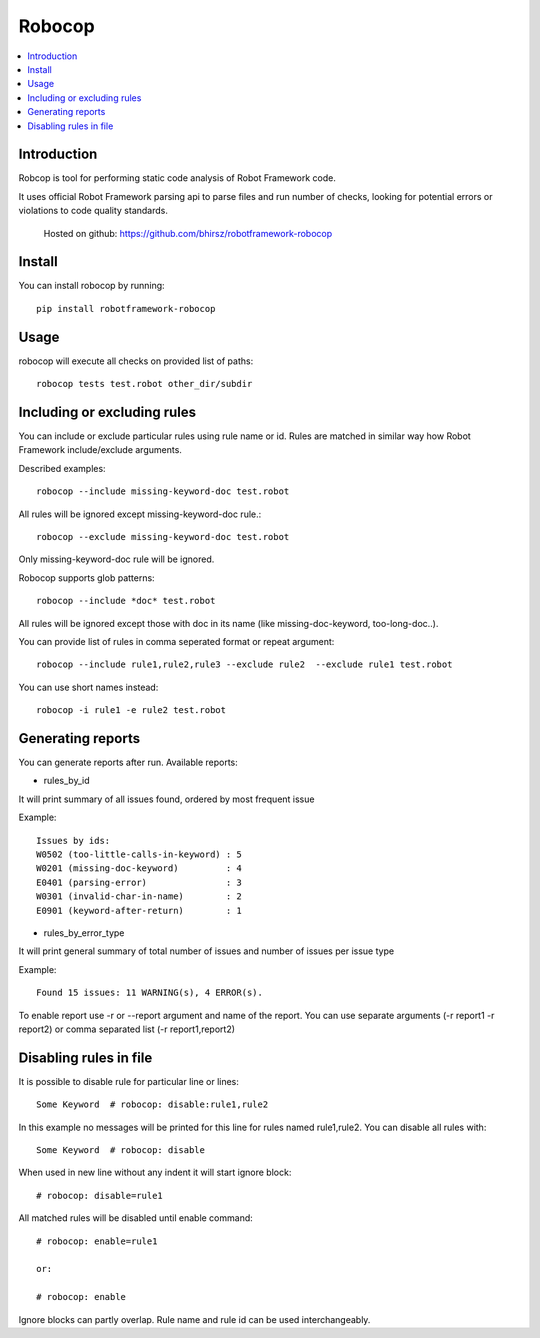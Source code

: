 Robocop
===============
.. contents::
   :local:
   
Introduction
------------

Robcop is tool for performing static code analysis of Robot Framework code.

It uses official Robot Framework parsing api to parse files and run number of checks, 
looking for potential errors or violations to code quality standards.
 
 Hosted on github: https://github.com/bhirsz/robotframework-robocop
 
Install
-------

You can install robocop by running::

    pip install robotframework-robocop


Usage
-----
robocop will execute all checks on provided list of paths::

    robocop tests test.robot other_dir/subdir


Including or excluding rules
----------------------------
You can include or exclude particular rules using rule name or id.
Rules are matched in similar way how Robot Framework include/exclude arguments.

Described examples::

    robocop --include missing-keyword-doc test.robot

All rules will be ignored except missing-keyword-doc rule.::

    robocop --exclude missing-keyword-doc test.robot


Only missing-keyword-doc rule will be ignored.

Robocop supports glob patterns::

    robocop --include *doc* test.robot

All rules will be ignored except those with doc in its name (like missing-doc-keyword, too-long-doc..).

You can provide list of rules in comma seperated format or repeat argument::

    robocop --include rule1,rule2,rule3 --exclude rule2  --exclude rule1 test.robot

You can use short names instead::

    robocop -i rule1 -e rule2 test.robot

Generating reports
------------------

You can generate reports after run. Available reports:

* rules_by_id

It will print summary of all issues found, ordered by most frequent issue

Example::

    Issues by ids:
    W0502 (too-little-calls-in-keyword) : 5
    W0201 (missing-doc-keyword)         : 4
    E0401 (parsing-error)               : 3
    W0301 (invalid-char-in-name)        : 2
    E0901 (keyword-after-return)        : 1

* rules_by_error_type

It will print general summary of total number of issues and number of issues per issue type

Example::

    Found 15 issues: 11 WARNING(s), 4 ERROR(s).


To enable report use -r or --report argument and name of the report.
You can use separate arguments (-r report1 -r report2) or comma separated list (-r report1,report2)

Disabling rules in file
-----------------------
It is possible to disable rule for particular line or lines::

    Some Keyword  # robocop: disable:rule1,rule2

In this example no messages will be printed for this line for rules named rule1,rule2.
You can disable all rules with::

    Some Keyword  # robocop: disable

When used in new line without any indent it will start ignore block::

    # robocop: disable=rule1

All matched rules will be disabled until enable command::

    # robocop: enable=rule1

    or:

    # robocop: enable

Ignore blocks can partly overlap. Rule name and rule id can be used interchangeably.